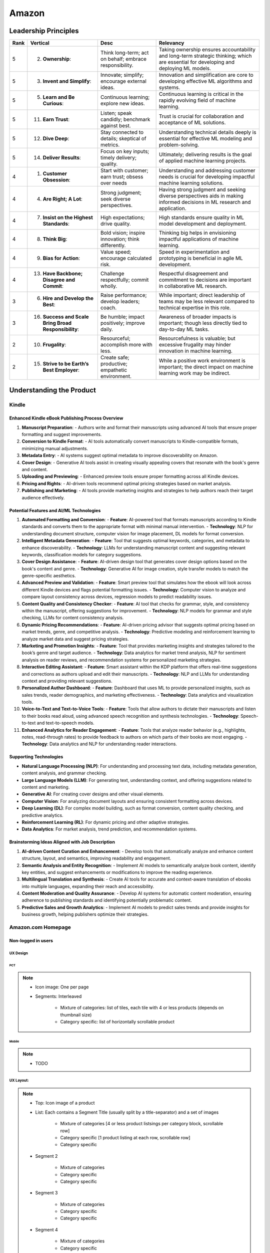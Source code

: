 ##########################################################################
Amazon
##########################################################################
**************************************************************************
Leadership Principles
**************************************************************************
.. csv-table:: 
	:header: "Rank","Vertical","Desc","Relevancy"
	:align: center

		5,2. **Ownership**:,Think long-term; act on behalf; embrace responsibility.,Taking ownership ensures accountability and long-term strategic thinking; which are essential for developing and deploying ML models.
		5,3. **Invent and Simplify**:,Innovate; simplify; encourage external ideas.,Innovation and simplification are core to developing effective ML algorithms and systems.
		5,5. **Learn and Be Curious**:,Continuous learning; explore new ideas.,Continuous learning is critical in the rapidly evolving field of machine learning.
		5,11. **Earn Trust**:,Listen; speak candidly; benchmark against best.,Trust is crucial for collaboration and acceptance of ML solutions.
		5,12. **Dive Deep**:,Stay connected to details; skeptical of metrics.,Understanding technical details deeply is essential for effective ML modeling and problem-solving.
		5,14. **Deliver Results**:,Focus on key inputs; timely delivery; quality.,Ultimately; delivering results is the goal of applied machine learning projects.
		4,1. **Customer Obsession**:,Start with customer; earn trust; obsess over needs,Understanding and addressing customer needs is crucial for developing impactful machine learning solutions.
		4,4. **Are Right; A Lot**:,Strong judgment; seek diverse perspectives.,Having strong judgment and seeking diverse perspectives aids in making informed decisions in ML research and application.
		4,7. **Insist on the Highest Standards**:,High expectations; drive quality.,High standards ensure quality in ML model development and deployment.
		4,8. **Think Big**:,Bold vision; inspire innovation; think differently.,Thinking big helps in envisioning impactful applications of machine learning.
		4,9. **Bias for Action**:,Value speed; encourage calculated risk.,Speed in experimentation and prototyping is beneficial in agile ML development.
		4,13. **Have Backbone; Disagree and Commit**:,Challenge respectfully; commit wholly.,Respectful disagreement and commitment to decisions are important in collaborative ML research.
		3,6. **Hire and Develop the Best**:,Raise performance; develop leaders; coach.,While important; direct leadership of teams may be less relevant compared to technical expertise in this role.
		3,16. **Success and Scale Bring Broad Responsibility**:,Be humble; impact positively; improve daily.,Awareness of broader impacts is important; though less directly tied to day-to-day ML tasks.
		2,10. **Frugality**:,Resourceful; accomplish more with less.,Resourcefulness is valuable; but excessive frugality may hinder innovation in machine learning.
		2,15. **Strive to be Earth’s Best Employer**:,Create safe; productive; empathetic environment.,While a positive work environment is important; the direct impact on machine learning work may be indirect.

**************************************************************************
Understanding the Product
**************************************************************************
Kindle
==========================================================================
Enhanced Kindle eBook Publishing Process Overview
--------------------------------------------------------------------------
1. **Manuscript Preparation**:
   - Authors write and format their manuscripts using advanced AI tools that ensure proper formatting and suggest improvements.

2. **Conversion to Kindle Format**:
   - AI tools automatically convert manuscripts to Kindle-compatible formats, minimizing manual adjustments.

3. **Metadata Entry**:
   - AI systems suggest optimal metadata to improve discoverability on Amazon.

4. **Cover Design**:
   - Generative AI tools assist in creating visually appealing covers that resonate with the book's genre and content.

5. **Uploading and Previewing**:
   - Enhanced preview tools ensure proper formatting across all Kindle devices.

6. **Pricing and Rights**:
   - AI-driven tools recommend optimal pricing strategies based on market analysis.

7. **Publishing and Marketing**:
   - AI tools provide marketing insights and strategies to help authors reach their target audience effectively.

Potential Features and AI/ML Technologies
--------------------------------------------------------------------------
1. **Automated Formatting and Conversion**:
   - **Feature**: AI-powered tool that formats manuscripts according to Kindle standards and converts them to the appropriate format with minimal manual intervention.
   - **Technology**: NLP for understanding document structure, computer vision for image placement, DL models for format conversion.

2. **Intelligent Metadata Generation**:
   - **Feature**: Tool that suggests optimal keywords, categories, and metadata to enhance discoverability.
   - **Technology**: LLMs for understanding manuscript content and suggesting relevant keywords, classification models for category suggestions.

3. **Cover Design Assistance**:
   - **Feature**: AI-driven design tool that generates cover design options based on the book's content and genre.
   - **Technology**: Generative AI for image creation, style transfer models to match the genre-specific aesthetics.

4. **Advanced Preview and Validation**:
   - **Feature**: Smart preview tool that simulates how the ebook will look across different Kindle devices and flags potential formatting issues.
   - **Technology**: Computer vision to analyze and compare layout consistency across devices, regression models to predict readability issues.

5. **Content Quality and Consistency Checker**:
   - **Feature**: AI tool that checks for grammar, style, and consistency within the manuscript, offering suggestions for improvement.
   - **Technology**: NLP models for grammar and style checking, LLMs for content consistency analysis.

6. **Dynamic Pricing Recommendations**:
   - **Feature**: AI-driven pricing advisor that suggests optimal pricing based on market trends, genre, and competitive analysis.
   - **Technology**: Predictive modeling and reinforcement learning to analyze market data and suggest pricing strategies.

7. **Marketing and Promotion Insights**:
   - **Feature**: Tool that provides marketing insights and strategies tailored to the book’s genre and target audience.
   - **Technology**: Data analytics for market trend analysis, NLP for sentiment analysis on reader reviews, and recommendation systems for personalized marketing strategies.

8. **Interactive Editing Assistant**:
   - **Feature**: Smart assistant within the KDP platform that offers real-time suggestions and corrections as authors upload and edit their manuscripts.
   - **Technology**: NLP and LLMs for understanding context and providing relevant suggestions.

9. **Personalized Author Dashboard**:
   - **Feature**: Dashboard that uses ML to provide personalized insights, such as sales trends, reader demographics, and marketing effectiveness.
   - **Technology**: Data analytics and visualization tools.

10. **Voice-to-Text and Text-to-Voice Tools**:
    - **Feature**: Tools that allow authors to dictate their manuscripts and listen to their books read aloud, using advanced speech recognition and synthesis technologies.
    - **Technology**: Speech-to-text and text-to-speech models.

11. **Enhanced Analytics for Reader Engagement**:
    - **Feature**: Tools that analyze reader behavior (e.g., highlights, notes, read-through rates) to provide feedback to authors on which parts of their books are most engaging.
    - **Technology**: Data analytics and NLP for understanding reader interactions.

Supporting Technologies
--------------------------------------------------------------------------
- **Natural Language Processing (NLP)**: For understanding and processing text data, including metadata generation, content analysis, and grammar checking.
- **Large Language Models (LLM)**: For generating text, understanding context, and offering suggestions related to content and marketing.
- **Generative AI**: For creating cover designs and other visual elements.
- **Computer Vision**: For analyzing document layouts and ensuring consistent formatting across devices.
- **Deep Learning (DL)**: For complex model building, such as format conversion, content quality checking, and predictive analytics.
- **Reinforcement Learning (RL)**: For dynamic pricing and other adaptive strategies.
- **Data Analytics**: For market analysis, trend prediction, and recommendation systems.

Brainstorming Ideas Aligned with Job Description
--------------------------------------------------------------------------
1. **AI-driven Content Curation and Enhancement**:
   - Develop tools that automatically analyze and enhance content structure, layout, and semantics, improving readability and engagement.

2. **Semantic Analysis and Entity Recognition**:
   - Implement AI models to semantically analyze book content, identify key entities, and suggest enhancements or modifications to improve the reading experience.

3. **Multilingual Translation and Synthesis**:
   - Create AI tools for accurate and context-aware translation of ebooks into multiple languages, expanding their reach and accessibility.

4. **Content Moderation and Quality Assurance**:
   - Develop AI systems for automatic content moderation, ensuring adherence to publishing standards and identifying potentially problematic content.

5. **Predictive Sales and Growth Analytics**:
   - Implement AI models to predict sales trends and provide insights for business growth, helping publishers optimize their strategies.

Amazon.com Homepage
==========================================================================
Non-logged in users
--------------------------------------------------------------------------
UX Design
^^^^^^^^^^^^^^^^^^^^^^^^^^^^^^^^^^^^^^^^^^^^^^^^^^^^^^^^^^^^^^^^^^^^^^^^^^
PCT
""""""""""""""""""""""""""""""""""""""""""""""""""""""""""""""""""""""""""
.. note::
	* Icon image: One per page
	* Segments: Interleaved

		* Mixture of categories: list of tiles, each tile with 4 or less products (depends on thumbnail size)
		* Category specific: list of horizontally scrollable product

Mobile
""""""""""""""""""""""""""""""""""""""""""""""""""""""""""""""""""""""""""
.. note::
	* TODO

UX Layout:
^^^^^^^^^^^^^^^^^^^^^^^^^^^^^^^^^^^^^^^^^^^^^^^^^^^^^^^^^^^^^^^^^^^^^^^^^^
.. note::
	* Top: Icon image of a product
	* List: Each contains a Segment Title (usually split by a title-separator) and a set of images
	
		* Mixture of categories [4 or less product listsings per category block, scrollable row]
		* Category specific [1 product listing at each row, scrollable row]
		* Category specific
	* Segment 2

		* Mixture of categories
		* Category specific
		* Category specific
	* Segment 3
	
		* Mixture of categories
		* Category specific
		* Category specific
	* Segment 4

		* Mixture of categories
		* Category specific
	
Logged in users
---------------------------------------------------------------------------

Product Page
==========================================================================

**************************************************************************
Important Topics
**************************************************************************
.. warning::
	* Design query embeddings for ads - downstream task: ranking, classification, automted ad generation
	
		* Design a query-keyword/query-product matching algorithm from scratch
		* Design a system for dynamic ad generation system based on user query
		* Finetune using ratings, reviews, purchase data
	* Design listing embeddings
	
		* Use them in recommendation system (currently visiting a product, suggest new products)
		* Finetune using ratings, reviews, purchase data
	* Create a home-page recommendation for non-logged in users (we know geolocation, time-of-the-day)
	* Design user embeddings
	
		* Create a personalized home-page recommendation ("suggested items for you" page, without query - based on user history)

**************************************************************************
Sample Questions
**************************************************************************
Shared by Recruiter
==========================================================================
ML Breadth
--------------------------------------------------------------------------
Expectation: Candidates should demonstrate a solid understanding of standard methods relevant to their scientific field. A good measure of suitable breadth includes the ability to discuss concepts/methods commonly covered in relevant graduate-level university courses and apply these methods to construct a functional, scalable system. 

Additionally, familiarity with concepts such as experimental design, system evaluation, and optimal decision making across various scientific domains is important. The evaluation process can incorporate the following approaches:

Methods Survey: An assessment of the candidate's knowledge of techniques includes:

- How do you identify and address overfitting?
- Can you develop a query embedding for Amazon teams?
- Explain ensemble algorithms (e.g., Random forest; handling features and data; reducing variance).
- What methods can be used to split a decision tree?
- Which metrics would you utilize in a classification problem?
- How do you handle imbalanced datasets?
- What loss function is suitable for measuring multi-label problems?
- Suppose you need to determine a threshold for a classifier predicting customer sign-up for Prime. What criteria could be used to determine this threshold?
- In a model with one billion positive samples and 200,000 negative samples, what would you examine to ensure its quality before deployment?
- Describe the training process for a Context-awareness entity ranking model.

ML Depth
---------------------------------------------------------------------------
Expectation: Candidates are expected to exhibit mastery in their specific area of expertise, preferably assessed by a recognized authority in the field. They should demonstrate the ability to discern methodological trade-offs, contextualize solutions within both classical and contemporary research, and possess familiarity with the nuanced skill of devising solutions within their domain. Ideally, they would have a track record of publications in their field. The assessment process should delve into the following aspects:

- Methods: Candidates should provide detailed insights into the methodologies employed in their research and projects, including rationale for their choices (such as highlighting strengths and weaknesses of methods and justifying their selection).
- Innovation vs Practicality: Assessment should explore candidates' past projects to gauge their level of creativity and pragmatism.
- Deep Dives: Evaluation should examine whether candidates delved deeply into projects where relevant, such as investigating outliers, misclassified examples, and edge cases.
- Model Evaluation: Candidates should elaborate on how they evaluated their models, including rationale behind specific trade-offs and methods used to identify key model dynamics.
- Fundamentals: Assessment should cover candidates' understanding of the fundamental principles in their field.

Scrapped from the Internet
==========================================================================
Data Preprocessing and Handling:
--------------------------------------------------------------------------
1. How would you handle missing or corrupted data in a dataset?
2. How would you find thresholds for a classifier?
3. What are some ways to split a tree in a decision tree algorithm?
4. How does pruning work in Decision Trees?
5. What methods would you employ to forecast sales figures for Samsung phones?

Supervised Learning:
--------------------------------------------------------------------------
1. State the applications of supervised machine learning in modern businesses.
2. How will you determine which machine learning algorithm to use for a classification problem?
3. How does the Amazon recommendation engine work when recommending other things to buy?
4. Differentiate between logistic regression and support vector machines.
5. Give an example of using logistic regression over SVM and vice versa.
6. What does the F1 score represent?
7. How do the results change if we use logistic regression over the decision tree in a random forest?
8. Describe linear regression vs. logistic regression.
9. How would you define log loss in the context of model evaluation?
10. Could you discuss the key assumptions that govern linear regression models and explain the significance of taking these assumptions into account when interpreting statistical results?

Ensemble Learning:
--------------------------------------------------------------------------
1. Explain the ensemble learning technique in machine learning.
2. Differentiate between bagging and boosting.
3. What distinguishes the model performance between bagging and boosting?
4. Can you elaborate on how gradient boost is used in machine learning and how it works?
5. How does the assumption of error in linear regression influence the accuracy of our models, and what does it entail?
6. How do you perceive the role of DMatrix in XGBoost, and how does it differ from other gradient boosting data structures?

Clustering and Dimensionality Reduction:
--------------------------------------------------------------------------
1. How is KNN different from K-means clustering?
2. Explain the K-means and K Nearest Neighbor algorithms and differentiate between them.
3. How are PCA with a polynomial kernel and a single layer autoencoder related?
4. Differentiate between Lasso and Ridge regression.
5. Explain ICA, CCA, and PCA.
6. State some ways of reducing dimensionality.
7. How would you get a CCA objective function from PCA?

Model Evaluation and Performance:
--------------------------------------------------------------------------
1. Considering that you already have labeled data for your clustering project, what are some of the methods that you can use to evaluate model performance?
2. What does an ROC curve tell you about a model’s performance?
3. Could you define the concepts of overfitting and underfitting in machine learning, and explain their relevance in model development?

Deep Learning and Neural Networks:
--------------------------------------------------------------------------
1. Can you elaborate on what an attention model entails?
2. Can you differentiate between batch normalization and instance normalization and their respective uses?
3. Can you walk me through the functioning of a 1D CNN?
4. Can you describe the difference in application between RNNs and LSTMs?

Miscellaneous:
--------------------------------------------------------------------------
1. Design an Email Spam Filter.
2. What steps would you take to ensure a scalable, efficient architecture for Bing’s image search system?
3. How can you perform a dot product operation on two sparse matrices?
4. Walk me through a Monte Carlo simulation to estimate Pi.

**************************************************************************
Interview Experience (Scrapped from the Internet)
**************************************************************************
Science Breadth
==========================================================================
In the ML Breadth round, the focus was on assessing the depth of my understanding across machine learning concepts. I encountered a mix of theoretical questions and practical scenarios related to applied science at Amazon. It tested my ability to grasp a broad spectrum of ML topics, showcasing the importance of a well-rounded foundation in machine learning. This would include topics in supervised and unsupervised learning 

.. note::
	* KNN, logistic regression, SVM, Naive Bayes, Decision Trees, Random Forests, Ensemble Models, Boosting, 
	* Regression, Clustering, Dimensionality Reduction
	* Feature Engineering, Overfitting, Regularization, best practices for hyperparameter tuning, Evaluation metrics
	* Neural Networks, RNNs, CNNs, Transformers.

Science Depth
==========================================================================
The Science Depth segment involved a resume deep dive, where detailed questions probed into my past work experiences. This round aimed to uncover the depth of my expertise in specific areas, emphasizing the practical application of my knowledge. This would entail understanding the tradeoffs made during the project, the different design decisions, results and impact on the organization and understanding how successful was the project at solving the problem at hand using business metrics if required. Nitty gritty details of implementation are enquired during the interview and its important to take a look at past projects and know every little detail of it and study its impact.

Science Application
==========================================================================
The Machine Learning Case Study in the domain of the job role provided a practical challenge to assess my ability to apply theoretical knowledge to real-world scenarios. This segment gauged my problem-solving skills within the context of the job, giving me an opportunity to showcase my ability to translate theoretical concepts into actionable solutions. This would entail first understanding the business problem, and then methodically come up with steps for problem formulation and a solid reason to go for a machine learning based solution. The next part would be to come up with the data collection, feature engineering and talk about the different machine learning models and finally talk about evaluation metrics, training strategies and understanding the business metric and A/B testing the model to understand feasibility for replacing the existing model.

Leadership Principles
==========================================================================
The Behavioral Style questions in the Leadership Principles round were designed to evaluate my alignment with Amazon’s core leadership principles. Through scenarios drawn from my past work experiences, I was assessed for various leadership skills. This round, often conducted by a bar raiser, held significant importance in determining my suitability for the role, underscoring Amazon’s commitment to strong leadership qualities. A strong emphasis is given on the STAR format — Situation, Task, Action and Result hence it’s very important to follow this structure when answering any scenario based question.

Coding
==========================================================================
The Coding segment comprised LeetCode-style Data Structures and Algorithms questions. This component tested my coding proficiency and problem-solving abilities. Topics would include 

.. note::
	* Data Structures
		* Arrays, Hash maps, Graphs, Trees, Heaps, Linked List, Stack, Queue
	* Algorithms
		* Binary Search, Sliding Window, Two Pointer, Backtracking, Recursion, Dynamic Programming, Greedy. 
	* Data Manipulation libraries
		* Pandas and SQL.
	* Coding concepts from Machine Learning, Probability and Statistics.

Tech Talk
==========================================================================
An intriguing component of the interview process was the Tech Talk, a platform for me to showcase one of my previous projects. This session involved a 45-minute presentation, allowing me to delve into the details of the project, its objectives, methodologies employed, and, most importantly, the outcomes achieved. This presentation was a chance to demonstrate my communication skills, presenting complex technical information in an accessible manner. Following the presentation, the last 15 minutes were dedicated to a Q&A session facilitated by the panelists.

**************************************************************************
Links
**************************************************************************
.. note::
	* `Amazon Interview Experience for Applied Scientist <https://www.geeksforgeeks.org/amazon-interview-experience-for-applied-scientist/>`_
	* `Amazon data scientist interview (questions, process, prep) <https://igotanoffer.com/blogs/tech/amazon-data-science-interview>`_
	* `Amazon | Senior Applied Scientist L6 | Seattle <https://leetcode.com/discuss/compensation/685178/amazon-senior-applied-scientist-l6-seattle>`_
	* `Leadership Principles <https://www.amazon.jobs/content/en/our-workplace/leadership-principles>`_

